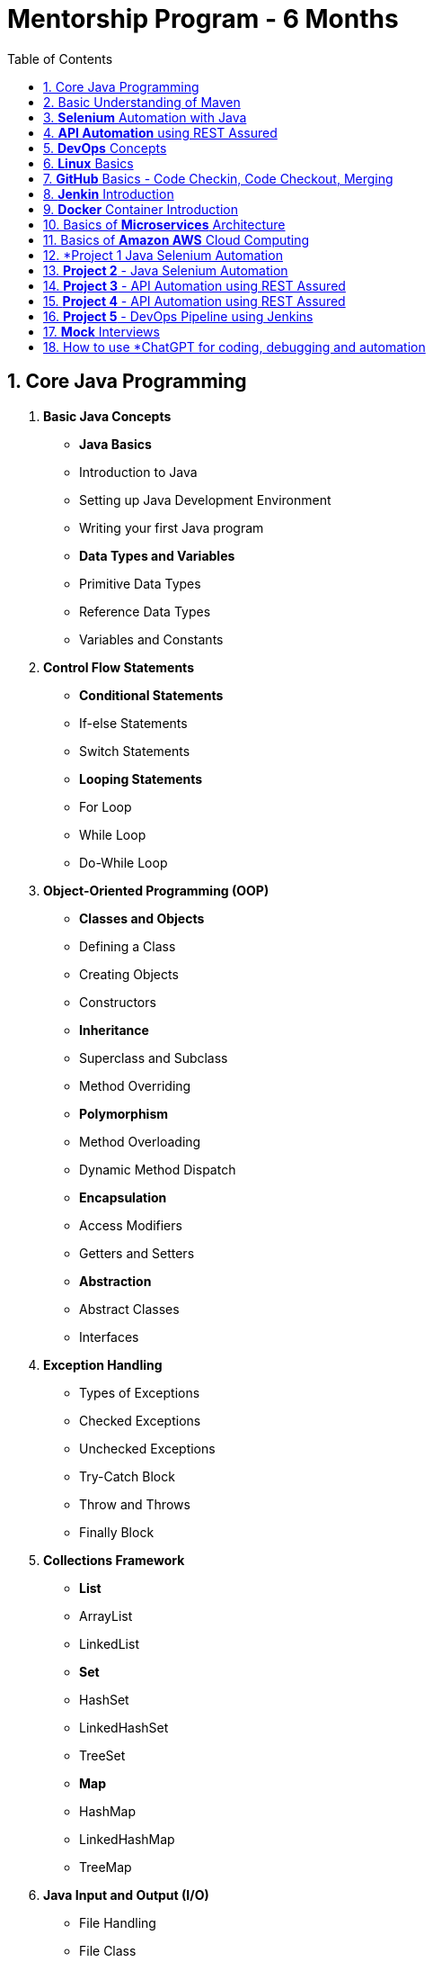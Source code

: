 = Mentorship Program - 6 Months
:toc: right
:toclevels: 5
:sectnums:

== Core Java Programming

 1. *Basic Java Concepts*

- *Java Basics*
- Introduction to Java
- Setting up Java Development Environment
- Writing your first Java program

- *Data Types and Variables*
- Primitive Data Types
- Reference Data Types
- Variables and Constants

 2. *Control Flow Statements*
- *Conditional Statements*
- If-else Statements
- Switch Statements
- *Looping Statements*
- For Loop
- While Loop
- Do-While Loop

 3. *Object-Oriented Programming (OOP)*
- *Classes and Objects*
- Defining a Class
- Creating Objects
- Constructors
- *Inheritance*
- Superclass and Subclass
- Method Overriding
- *Polymorphism*
- Method Overloading
- Dynamic Method Dispatch
- *Encapsulation*
- Access Modifiers
- Getters and Setters
- *Abstraction*
- Abstract Classes
- Interfaces

 4. *Exception Handling*
- Types of Exceptions
- Checked Exceptions
- Unchecked Exceptions
- Try-Catch Block
- Throw and Throws
- Finally Block

 5. *Collections Framework*
- *List*
- ArrayList
- LinkedList
- *Set*
- HashSet
- LinkedHashSet
- TreeSet
- *Map*
- HashMap
- LinkedHashMap
- TreeMap

 6. *Java Input and Output (I/O)*
- File Handling
- File Class
- Reading and Writing Files
- Streams
- Byte Streams
- Character Streams

 7. *Multithreading*
- Creating Threads
- Extending Thread Class
- Implementing Runnable Interface
- Thread Life Cycle
- Synchronization
- Inter-Thread Communication

 8. *Java Utility Classes*
- *String Handling*
- String Class
- StringBuilder and StringBuffer
- Wrapper Classes
- Autoboxing and Unboxing


 9. *Java 8 Features (#Overview#)*
- Lambda Expressions
- Streams API
- Functional Interfaces
- Default and Static Methods in Interfaces

---

== Basic Understanding of Maven

- Project Management and Dependency Handling
- Building and Running Java Projects

== *Selenium* Automation with Java

== *API Automation* using REST Assured

== *DevOps* Concepts

== *Linux* Basics

== *GitHub* Basics - Code Checkin, Code Checkout, Merging

== *Jenkin* Introduction

== *Docker* Container Introduction

== Basics of *Microservices* Architecture

== Basics of  *Amazon AWS* Cloud Computing

== *Project 1 Java Selenium Automation

== *Project 2* - Java Selenium Automation

== *Project 3* - API Automation using REST Assured

== *Project 4* - API Automation using REST Assured

== *Project 5* - DevOps Pipeline using Jenkins

== *Mock* Interviews

== How to use *ChatGPT for coding, debugging and automation
